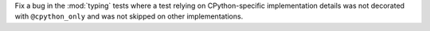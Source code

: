 Fix a bug in the :mod:`typing` tests where a test relying on CPython-specific
implementation details was not decorated with ``@cpython_only`` and was not
skipped on other implementations.

